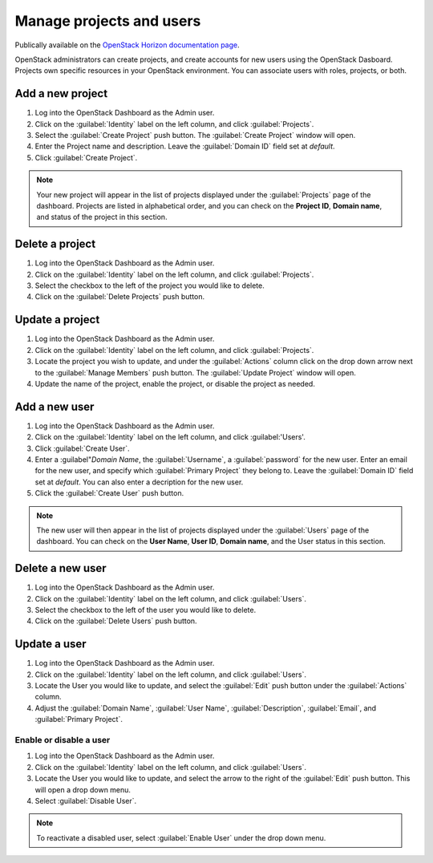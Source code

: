 Manage projects and users
=========================

Publically available on the `OpenStack Horizon documentation page <https://docs.openstack.org/horizon/latest/admin/manage-projects-and-users.html>`_.

OpenStack administrators can create projects, and create accounts for new users
using the OpenStack Dasboard. Projects own specific resources in your
OpenStack environment. You can associate users with roles, projects, or both.

Add a new project
~~~~~~~~~~~~~~~~~

#. Log into the OpenStack Dashboard as the Admin user.
#. Click on the :guilabel:`Identity` label on the left column, and click
   :guilabel:`Projects`.
#. Select the :guilabel:`Create Project` push button.
   The :guilabel:`Create Project` window will open.
#. Enter the Project name and description. Leave the :guilabel:`Domain ID`
   field set at *default*.
#. Click :guilabel:`Create Project`.

.. note::

   Your new project will appear in the list of projects displayed under the
   :guilabel:`Projects` page of the dashboard. Projects are listed in
   alphabetical order, and you can check on the **Project ID**, **Domain
   name**, and status of the project in this section.

Delete a project
~~~~~~~~~~~~~~~~

#. Log into the OpenStack Dashboard as the Admin user.
#. Click on the :guilabel:`Identity` label on the left column, and click
   :guilabel:`Projects`.
#. Select the checkbox to the left of the project you would like to delete.
#. Click on the :guilabel:`Delete Projects` push button.

Update a project
~~~~~~~~~~~~~~~~

#. Log into the OpenStack Dashboard as the Admin user.
#. Click on the :guilabel:`Identity` label on the left column, and click
   :guilabel:`Projects`.
#. Locate the project you wish to update, and under the :guilabel:`Actions`
   column click on the drop down arrow next to the :guilabel:`Manage Members`
   push button. The :guilabel:`Update Project` window will open.
#. Update the name of the project, enable the project, or disable the project
   as needed.

Add a new user
~~~~~~~~~~~~~~

#. Log into the OpenStack Dashboard as the Admin user.
#. Click on the :guilabel:`Identity` label on the left column, and click
   :guilabel:'Users'.
#. Click :guilabel:`Create User`.
#. Enter a :guilabel"`Domain Name`, the :guilabel:`Username`, a
   :guilabel:`password` for the new user. Enter an email for the new user,
   and specify which :guilabel:`Primary Project` they belong to. Leave the
   :guilabel:`Domain ID` field set at *default*. You can also enter a
   decription for the new user.
#. Click the :guilabel:`Create User` push button.

.. note::

   The new user will then appear in the list of projects displayed under
   the :guilabel:`Users` page of the dashboard. You can check on the
   **User Name**, **User ID**, **Domain name**, and the User status in this
   section.

Delete a new user
~~~~~~~~~~~~~~~~~

#. Log into the OpenStack Dashboard as the Admin user.
#. Click on the :guilabel:`Identity` label on the left column, and click
   :guilabel:`Users`.
#. Select the checkbox to the left of the user you would like to delete.
#. Click on the :guilabel:`Delete Users` push button.

Update a user
~~~~~~~~~~~~~

#. Log into the OpenStack Dashboard as the Admin user.
#. Click on the :guilabel:`Identity` label on the left column, and click
   :guilabel:`Users`.
#. Locate the User you would like to update, and select the :guilabel:`Edit`
   push button under the :guilabel:`Actions` column.
#. Adjust the :guilabel:`Domain Name`, :guilabel:`User Name`,
   :guilabel:`Description`, :guilabel:`Email`, and :guilabel:`Primary Project`.

Enable or disable a user
------------------------

#. Log into the OpenStack Dashboard as the Admin user.
#. Click on the :guilabel:`Identity` label on the left column, and click
   :guilabel:`Users`.
#. Locate the User you would like to update, and select the arrow to the right
   of the :guilabel:`Edit` push button. This will open a drop down menu.
#. Select :guilabel:`Disable User`.

.. note::

   To reactivate a disabled user, select :guilabel:`Enable User` under
   the drop down menu.

